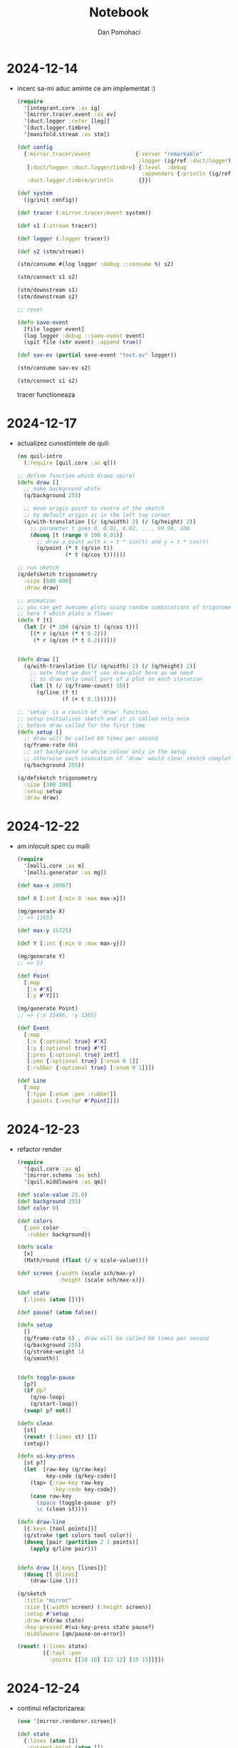 #+TITLE: Notebook
#+DESCRIPTION: notebook for cljproj project
#+AUTHOR: Dan Pomohaci
#+EMAIL: dan.pomohaci@gmail.com
#+STARTUP: overview indent align inlineimages
#+PROPERTY: header-args :cache yes :results silent :padline no

* 2024-12-14

- incerc sa-mi aduc aminte ce am implementat :)
  #+begin_src clojure
(require
  '[integrant.core :as ig]
  '[mirror.tracer.event :as ev]
  '[duct.logger :refer [log]]
  '[duct.logger.timbre]
  '[manifold.stream :as stm])

(def config
  {:mirror.tracer/event              {:server "remarkable"
                                      :logger (ig/ref :duct/logger)}
   [:duct/logger :duct.logger/timbre] {:level  :debug
                                       :appenders {:println (ig/ref :duct.logger.timbre/println)}}
   :duct.logger.timbre/println        {}})

(def system
  (ig/init config))

(def tracer (:mirror.tracer/event system))

(def s1 (:stream tracer))

(def logger (:logger tracer))

(def s2 (stm/stream))

(stm/consume #(log logger :debug ::consume %) s2)

(stm/connect s1 s2)

(stm/downstream s1)
(stm/downstream s2)

;; reset

(defn save-event
  [file logger event]
  (log logger :debug ::save-event event)
  (spit file (str event) :append true))

(def sav-ev (partial save-event "test.ev" logger))

(stm/consume sav-ev s2)

(stm/connect s1 s2)
  #+end_src
  tracer functioneaza

  
* 2024-12-17

- actualizez cunostiintele de quil:
  #+begin_src clojure
(ns quil-intro
  (:require [quil.core :as q]))

;; define function which draws spiral
(defn draw []
  ;; make background white
  (q/background 255)

  ;; move origin point to centre of the sketch
  ;; by default origin is in the left top corner
  (q/with-translation [(/ (q/width) 2) (/ (q/height) 2)]
    ;; parameter t goes 0, 0.01, 0.02, ..., 99.99, 100
    (doseq [t (range 0 100 0.01)]
      ;; draw a point with x = t * sin(t) and y = t * cos(t)
      (q/point (* t (q/sin t))
               (* t (q/cos t))))))

;; run sketch
(q/defsketch trigonometry
  :size [600 600]
  :draw draw)

;; animation
;; you can get awesome plots using random combinations of trigonometric functions
;; here f which plots a flower
(defn f [t]
  (let [r (* 200 (q/sin t) (q/cos t))]
    [(* r (q/sin (* t 0.2)))
     (* r (q/cos (* t 0.2)))]))


(defn draw []
  (q/with-translation [(/ (q/width) 2) (/ (q/height) 2)]
    ;; note that we don't use draw-plot here as we need
    ;; to draw only small part of a plot on each iteration
    (let [t (/ (q/frame-count) 10)]
      (q/line (f t)
              (f (+ t 0.1))))))

;; 'setup' is a cousin of 'draw' function
;; setup initialises sketch and it is called only once
;; before draw called for the first time
(defn setup []
  ;; draw will be called 60 times per second
  (q/frame-rate 60)
  ;; set background to white colour only in the setup
  ;; otherwise each invocation of 'draw' would clear sketch completely
  (q/background 255))

(q/defsketch trigonometry
  :size [300 300]
  :setup setup
  :draw draw)
  #+end_src

* 2024-12-22

- am inlocuit spec cu malli
  #+begin_src clojure
(require
  '[malli.core :as m]
  '[malli.generator :as mg])

(def max-x 20967)

(def X [:int {:min 0 :max max-x}])

(mg/generate X)
;; => 11653

(def max-y 15725)

(def Y [:int {:min 0 :max max-y}])

(mg/generate Y)
;; => 53

(def Point
  [:map
   [:x #'X]
   [:y #'Y]])

(mg/generate Point)
;; => {:x 15496, :y 1365}

(def Event
  [:map
   [:x {:optional true} #'X]
   [:y {:optional true} #'Y]
   [:pres {:optional true} int?]
   [:pen {:optional true} [:enum 0 1]]
   [:rubber {:optional true} [:enum 0 1]]])

(def Line
  [:map
   [:type [:enum :pen :rubber]]
   [:points [:vector #'Point]]])
  #+end_src

* 2024-12-23

- refactor render
  #+begin_src clojure
(require
  '[quil.core :as q]
  '[mirror.schema :as sch]
  '[quil.middleware :as qm])

(def scale-value 25.0)
(def background 255)
(def color 0)

(def colors
  {:pen color
   :rubber background})

(defn scale
  [x]
  (Math/round (float (/ x scale-value))))

(def screen {:width (scale sch/max-y)
             :height (scale sch/max-x)})

(def state
  {:lines (atom [])})

(def pause? (atom false))

(defn setup
  []
  (q/frame-rate 6) ; draw will be called 60 times per second
  (q/background 255)
  (q/stroke-weight 1)
  (q/smooth))


(defn toggle-pause
  [p?]
  (if @p?
    (q/no-loop)
    (q/start-loop))
  (swap! p? not))

(defn clean
  [st]
  (reset! (:lines st) [])
  (setup))

(defn ui-key-press
  [st p?]
  (let  [raw-key (q/raw-key)
         key-code (q/key-code)]
    (tap> {:raw-key raw-key
           :key-code key-code})
    (case raw-key
      \space (toggle-pause  p?)
      \c (clean st))))

(defn draw-line
  [{:keys [tool points]}]
  (q/stroke (get colors tool color))
  (doseq [pair (partition 2 1 points)]
    (apply q/line pair)))


(defn draw [{:keys [lines]}]
  (doseq [l @lines]
    (draw-line l)))

(q/sketch
  :title "mirror"
  :size [(:width screen) (:height screen)]
  :setup #'setup
  :draw #(draw state)
  :key-pressed #(ui-key-press state pause?)
  :middleware [qm/pause-on-error])

(reset! (:lines state)
        [{:tool :pen
          :points [[10 10] [12 12] [15 15]]}])
  #+end_src

* 2024-12-24

- continui refactorizarea:
  #+begin_src clojure
(use '[mirror.renderer.screen])

(def state
  {:lines (atom [])
   :current-point (atom [])
   :current-line (atom {:tool nil :points []})
   :in-line? (atom false)})

(create-sketch state)

(reset! (:lines state)
        [{:tool :pen
          :points [[10 10] [12 12] [15 15]]}])

(scale nil 0)
;; => nil

(require '[mirror.schema :as sch])

(defn process-event!
  [{:keys [lines current-point current-line in-line?] :as state}
   {:keys [pen x y rubber]}]
  (if @in-line?
    (if (or (= pen 0) (= rubber 0))
      (do
        (swap! lines conj @current-line)
        (reset! current-line {:tool nil :points []})
        (reset! in-line? false)
        )
      (do
        (reset! current-point [(or (scale y 0) (first @current-point))
                               (or (scale x sch/max-x) (second @current-point))])
        (swap! current-line assoc :points (dedupe (conj (:points @current-line) @current-point)))
        (tap> @current-line)))
    (cond
      (= pen 1) (do
                  (reset! in-line? true)
                  (reset! current-point [(scale y 0) (scale x sch/max-x)])
                  (reset! current-line {:tool :pen :points [@current-point]}))
      (= rubber 1) (do
                     (reset! in-line? true)
                     (reset! current-point [(scale y 0) (scale x sch/max-x)])
                     (reset! current-line {:tool :rubber :points [@current-point]}))
      :else nil))
  state)

(require '[clojure.java.io :as io])
(require '[clojure.edn :as edn])

(defn load-edn
  "Given an edn filename, load & return the clojure entitity"
  [filename]
  (edn/read-string (slurp filename)))

(def events (load-edn "test.ev"))
(count events)
;; => 60552

(defn process-file!
  [state filename]
  (let [events (load-edn filename)]
    (doseq [e events]
      (process-event! state e))))

(process-file! state "test.ev")

(first events)
;; => {:pen 1, :x 16868, :y 12883}

(process-event! state (first events))

state

(dedupe (conj [[1 2] [2 3]] [2 3]))
;; => ([1 2] [2 3])

(def events1 [{:pen 1, :x 17884, :y 2923}
              {:x 17885}
              {:x 17886, :y 2922}
              {:pen 0}
              {:pen 1, :x 17568, :y 4482}
              {:x 17569}
              {:x 17570, :y 4481}
              {:pen 0}
              {:rubber 1, :x 18028, :y 3265}
              {:x 18029, :y 3266}
              {:y 3267}
              {:x 18036, :y 3292, :pres 758}
              {:touch 1, :x 18038, :pres 1142}
              {:x 18047, :y 3291, :pres 954}
              {:touch 0, :pres 0}
              {:x 18051, :y 3771}
              {:x 18052, :y 3775}
              {:rubber 0}
              {:pen 1, :x 17558, :y 2861}
              {:x 17559}
              {:y 2860}
              {:touch 0, :pres 0}
              {:x 17931, :y 3926}
              {:x 17937, :y 3930}
              {:pen 0}])

(process-event! state (nth events1 2))
(doseq [e events1]
  (process-event! state e))

(def state
  {:lines (atom [])
   :current-point (atom [])
   :current-line (atom {:tool nil :points []})
   :in-line? (atom false)})

(create-sketch state)


(process-file! state "test/resources/test1.ev")
  #+end_src

* 2024-12-25

- testez tot sistemul:
  #+begin_src clojure
(go)

(keys (system))
;; => (:duct.logger.timbre/println
;;     [:duct/logger :duct.logger/timbre]
;;     :mirror.renderer/screen
;;     :mirror.tracer/file
;;     :mirror/main)

(require '[duct.logger :refer [log]]
         '[mirror.tracer.file :refer [trace!]]
         '[mirror.renderer.screen :as scr])


(def tracer (:mirror.tracer/file (system)))

(trace! tracer "test/resources/test2.ev")

(def renderer (:mirror.renderer/screen (system)))

(def state (:state renderer))
state

(trace! tracer "test/resources/test4.ev")

(halt)

  #+end_src
